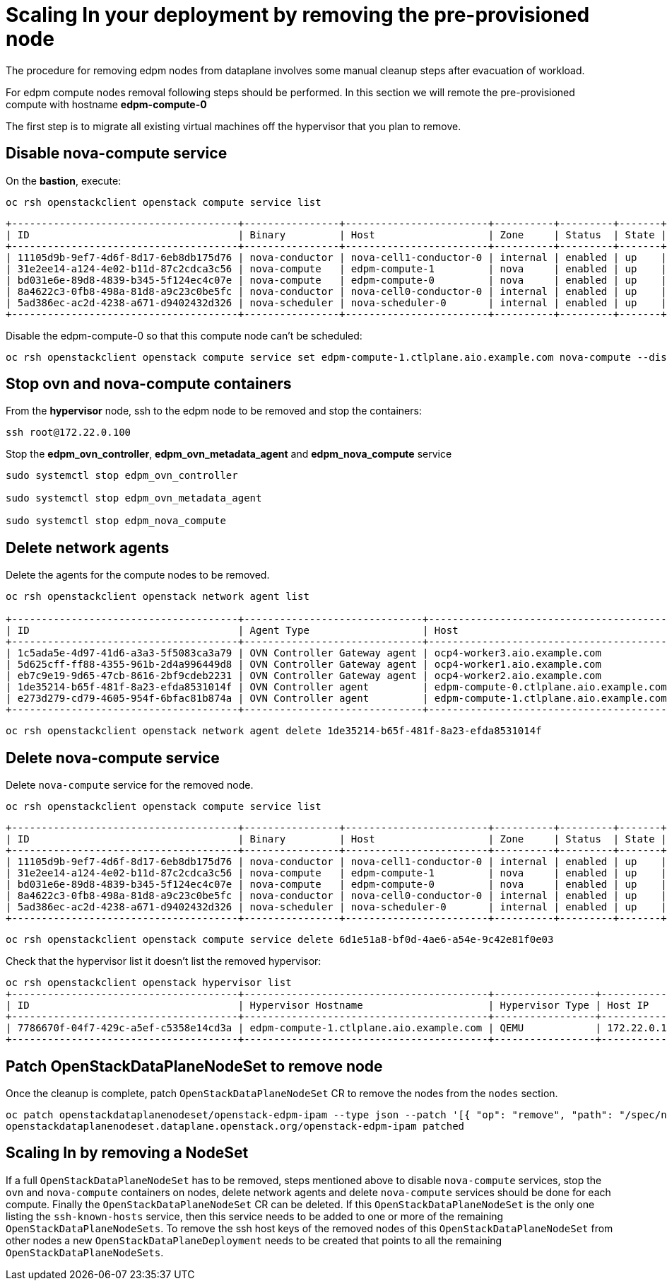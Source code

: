 = Scaling In your deployment by removing the pre-provisioned node

The procedure for removing edpm nodes from dataplane involves some manual cleanup steps after evacuation of workload.

For edpm compute nodes removal following steps should be performed. In this section we will remote the pre-provisioned compute with hostname *edpm-compute-0* 

The first step is to migrate all existing virtual machines off the hypervisor that you plan to remove.

== Disable nova-compute service

On the *bastion*, execute:

[source,bash,role=execute]
----

oc rsh openstackclient openstack compute service list
----

[source,bash]
----
+--------------------------------------+----------------+------------------------+----------+---------+-------+----------------------------+
| ID                                   | Binary         | Host                   | Zone     | Status  | State | Updated At                 |
+--------------------------------------+----------------+------------------------+----------+---------+-------+----------------------------+
| 11105d9b-9ef7-4d6f-8d17-6eb8db175d76 | nova-conductor | nova-cell1-conductor-0 | internal | enabled | up    | 2024-02-01T03:59:42.000000 |
| 31e2ee14-a124-4e02-b11d-87c2cdca3c56 | nova-compute   | edpm-compute-1         | nova     | enabled | up    | 2024-02-01T03:59:38.000000 |
| bd031e6e-89d8-4839-b345-5f124ec4c07e | nova-compute   | edpm-compute-0         | nova     | enabled | up    | 2024-02-01T03:59:37.000000 |
| 8a4622c3-0fb8-498a-81d8-a9c23c0be5fc | nova-conductor | nova-cell0-conductor-0 | internal | enabled | up    | 2024-02-01T03:59:37.000000 |
| 5ad386ec-ac2d-4238-a671-d9402432d326 | nova-scheduler | nova-scheduler-0       | internal | enabled | up    | 2024-02-01T03:59:38.000000 |
+--------------------------------------+----------------+------------------------+----------+---------+-------+----------------------------+
----

Disable the edpm-compute-0 so that this compute node can't be scheduled:

[source,bash,role=execute]
----
oc rsh openstackclient openstack compute service set edpm-compute-1.ctlplane.aio.example.com nova-compute --disable
----

== Stop ovn and nova-compute containers

From the *hypervisor* node, ssh to the edpm node to be removed and stop the containers:

[source,bash,role=execute]
----

ssh root@172.22.0.100
----

Stop the *edpm_ovn_controller*, *edpm_ovn_metadata_agent* and *edpm_nova_compute* service

[source,bash,role=execute]
----
sudo systemctl stop edpm_ovn_controller

sudo systemctl stop edpm_ovn_metadata_agent

sudo systemctl stop edpm_nova_compute
----

== Delete network agents

Delete the agents for the compute nodes to be removed.

[source,bash,role=execute]
----
oc rsh openstackclient openstack network agent list

+--------------------------------------+------------------------------+-----------------------------------------+-------------------+-------+-------+----------------+
| ID                                   | Agent Type                   | Host                                    | Availability Zone | Alive | State | Binary         |
+--------------------------------------+------------------------------+-----------------------------------------+-------------------+-------+-------+----------------+
| 1c5ada5e-4d97-41d6-a3a3-5f5083ca3a79 | OVN Controller Gateway agent | ocp4-worker3.aio.example.com            |                   | :-)   | UP    | ovn-controller |
| 5d625cff-ff88-4355-961b-2d4a996449d8 | OVN Controller Gateway agent | ocp4-worker1.aio.example.com            |                   | :-)   | UP    | ovn-controller |
| eb7c9e19-9d65-47cb-8616-2bf9cdeb2231 | OVN Controller Gateway agent | ocp4-worker2.aio.example.com            |                   | :-)   | UP    | ovn-controller |
| 1de35214-b65f-481f-8a23-efda8531014f | OVN Controller agent         | edpm-compute-0.ctlplane.aio.example.com |                   | :-)   | UP    | ovn-controller |
| e273d279-cd79-4605-954f-6bfac81b874a | OVN Controller agent         | edpm-compute-1.ctlplane.aio.example.com |                   | :-)   | UP    | ovn-controller |
+--------------------------------------+------------------------------+-----------------------------------------+-------------------+-------+-------+----------------+
----

[source,bash,role=execute]
----
oc rsh openstackclient openstack network agent delete 1de35214-b65f-481f-8a23-efda8531014f
----

== Delete nova-compute service

Delete `nova-compute` service for the removed node.

[source,bash,role=execute]
----

oc rsh openstackclient openstack compute service list
----

[source,bash]
----
+--------------------------------------+----------------+------------------------+----------+---------+-------+----------------------------+
| ID                                   | Binary         | Host                   | Zone     | Status  | State | Updated At                 |
+--------------------------------------+----------------+------------------------+----------+---------+-------+----------------------------+
| 11105d9b-9ef7-4d6f-8d17-6eb8db175d76 | nova-conductor | nova-cell1-conductor-0 | internal | enabled | up    | 2024-02-01T03:59:42.000000 |
| 31e2ee14-a124-4e02-b11d-87c2cdca3c56 | nova-compute   | edpm-compute-1         | nova     | enabled | up    | 2024-02-01T03:59:38.000000 |
| bd031e6e-89d8-4839-b345-5f124ec4c07e | nova-compute   | edpm-compute-0         | nova     | enabled | up    | 2024-02-01T03:59:37.000000 |
| 8a4622c3-0fb8-498a-81d8-a9c23c0be5fc | nova-conductor | nova-cell0-conductor-0 | internal | enabled | up    | 2024-02-01T03:59:37.000000 |
| 5ad386ec-ac2d-4238-a671-d9402432d326 | nova-scheduler | nova-scheduler-0       | internal | enabled | up    | 2024-02-01T03:59:38.000000 |
+--------------------------------------+----------------+------------------------+----------+---------+-------+----------------------------+
----

[source,bash,role=execute]
----

oc rsh openstackclient openstack compute service delete 6d1e51a8-bf0d-4ae6-a54e-9c42e81f0e03
----

Check that the hypervisor list it doesn't list the removed hypervisor:

[source,bash,role=execute]
----
oc rsh openstackclient openstack hypervisor list
+--------------------------------------+-----------------------------------------+-----------------+--------------+-------+
| ID                                   | Hypervisor Hostname                     | Hypervisor Type | Host IP      | State |
+--------------------------------------+-----------------------------------------+-----------------+--------------+-------+
| 7786670f-04f7-429c-a5ef-c5358e14cd3a | edpm-compute-1.ctlplane.aio.example.com | QEMU            | 172.22.0.101 | up    |
+--------------------------------------+-----------------------------------------+-----------------+--------------+-------+
----

== Patch OpenStackDataPlaneNodeSet to remove node

Once the cleanup is complete, patch `OpenStackDataPlaneNodeSet` CR to remove the
nodes from the `nodes` section.

[source,bash,role=execute]
----

oc patch openstackdataplanenodeset/openstack-edpm-ipam --type json --patch '[{ "op": "remove", "path": "/spec/nodes/edpm-compute-0" }]'
openstackdataplanenodeset.dataplane.openstack.org/openstack-edpm-ipam patched
----

== Scaling In by removing a NodeSet

If a full `OpenStackDataPlaneNodeSet` has to be removed, steps mentioned
above to disable `nova-compute` services, stop the `ovn` and `nova-compute`
containers on nodes, delete network agents and delete `nova-compute` services
should be done for each compute. Finally the `OpenStackDataPlaneNodeSet` CR can
be deleted. If this `OpenStackDataPlaneNodeSet` is the only one listing the
`ssh-known-hosts` service, then this service needs to be added to one or more
of the remaining `OpenStackDataPlaneNodeSets`. To remove the ssh host keys of
the removed nodes of this `OpenStackDataPlaneNodeSet` from other nodes a new
`OpenStackDataPlaneDeployment` needs to be created that points to all the
remaining `OpenStackDataPlaneNodeSets`.